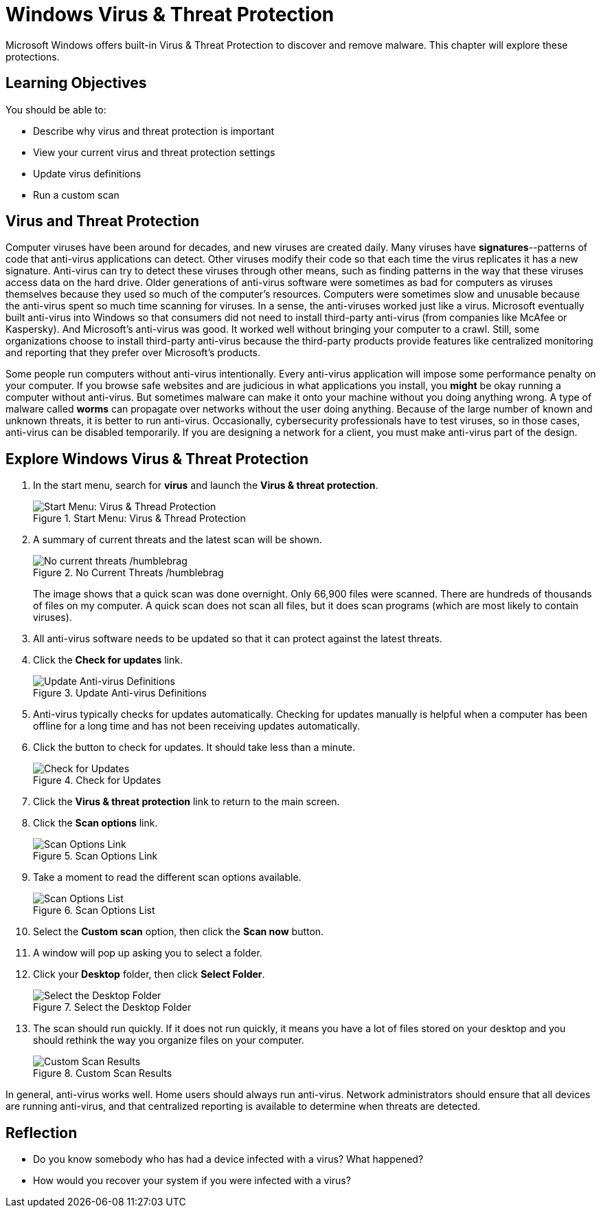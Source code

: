 = Windows Virus & Threat Protection

Microsoft Windows offers built-in Virus & Threat Protection to discover and remove malware. This chapter will explore these protections.

== Learning Objectives

You should be able to:

* Describe why virus and threat protection is important
* View your current virus and threat protection settings
* Update virus definitions
* Run a custom scan

== Virus and Threat Protection

Computer viruses have been around for decades, and new viruses are created daily. Many viruses have *signatures*--patterns of code that anti-virus applications can detect. Other viruses modify their code so that each time the virus replicates it has a new signature. Anti-virus can try to detect these viruses through other means, such as finding patterns in the way that these viruses access data on the hard drive. Older generations of anti-virus software were sometimes as bad for computers as viruses themselves because they used so much of the computer's resources. Computers were sometimes slow and unusable because the anti-virus spent so much time scanning for viruses. In a sense, the anti-viruses worked just like a virus. Microsoft eventually built anti-virus into Windows so that consumers did not need to install third-party anti-virus (from companies like McAfee or Kaspersky). And Microsoft's anti-virus was good. It worked well without bringing your computer to a crawl. Still, some organizations choose to install third-party anti-virus because the third-party products provide features like centralized monitoring and reporting that they prefer over Microsoft's products.

Some people run computers without anti-virus intentionally. Every anti-virus application will impose some performance penalty on your computer. If you browse safe websites and are judicious in what applications you install, you *might* be okay running a computer without anti-virus. But sometimes malware can make it onto your machine without you doing anything wrong. A type of malware called *worms* can propagate over networks without the user doing anything. Because of the large number of known and unknown threats, it is better to run anti-virus. Occasionally, cybersecurity professionals have to test viruses, so in those cases, anti-virus can be disabled temporarily. If you are designing a network for a client, you must make anti-virus part of the design.

== Explore Windows Virus & Threat Protection

. In the start menu, search for *virus* and launch the *Virus & threat protection*.
+
.Start Menu: Virus & Thread Protection
image::start-menu-virus-threat-protection.png[Start Menu: Virus & Thread Protection]
. A summary of current threats and the latest scan will be shown.
+
.No Current Threats /humblebrag
image::current-threats.png[No current threats /humblebrag]
+
The image shows that a quick scan was done overnight. Only 66,900 files were scanned. There are hundreds of thousands of files on my computer. A quick scan does not scan all files, but it does scan programs (which are most likely to contain viruses).
. All anti-virus software needs to be updated so that it can protect against the latest threats.
. Click the *Check for updates* link.
+
.Update Anti-virus Definitions
image::updates.png[Update Anti-virus Definitions]
. Anti-virus typically checks for updates automatically. Checking for updates manually is helpful when a computer has been offline for a long time and has not been receiving updates automatically.
. Click the button to check for updates. It should take less than a minute.
+
.Check for Updates
image::check-for-updates-button.png[Check for Updates]
. Click the *Virus & threat protection* link to return to the main screen.
. Click the *Scan options* link.
+
.Scan Options Link
image::scan-options-link.png[Scan Options Link]
. Take a moment to read the different scan options available.
+
.Scan Options List
image::scan-types.png[Scan Options List]
. Select the *Custom scan* option, then click the *Scan now* button.
. A window will pop up asking you to select a folder.
. Click your *Desktop* folder, then click *Select Folder*.
+
.Select the Desktop Folder
image::select-desktop.png[Select the Desktop Folder]
. The scan should run quickly. If it does not run quickly, it means you have a lot of files stored on your desktop and you should rethink the way you organize files on your computer.
+
.Custom Scan Results
image::desktop-scan-results.png[Custom Scan Results]

In general, anti-virus works well. Home users should always run anti-virus. Network administrators should ensure that all devices are running anti-virus, and that centralized reporting is available to determine when threats are detected.

== Reflection

* Do you know somebody who has had a device infected with a virus? What happened?
* How would you recover your system if you were infected with a virus?

